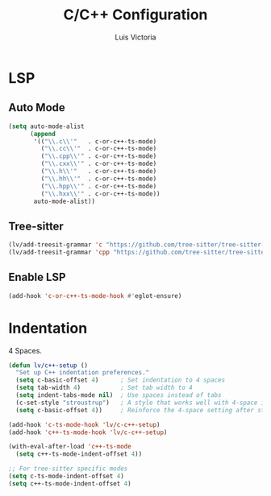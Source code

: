 #+TITLE: C/C++ Configuration
#+AUTHOR: Luis Victoria
#+PROPERTY: header-args :tangle yes

* LSP
** Auto Mode
#+begin_src emacs-lisp
  (setq auto-mode-alist
        (append
         '(("\\.c\\'"   . c-or-c++-ts-mode)
           ("\\.cc\\'"  . c-or-c++-ts-mode)
           ("\\.cpp\\'" . c-or-c++-ts-mode)
           ("\\.cxx\\'" . c-or-c++-ts-mode)
           ("\\.h\\'"   . c-or-c++-ts-mode)
           ("\\.hh\\'"  . c-or-c++-ts-mode)
           ("\\.hpp\\'" . c-or-c++-ts-mode)
           ("\\.hxx\\'" . c-or-c++-ts-mode))
         auto-mode-alist))
#+end_src

** Tree-sitter
#+begin_src emacs-lisp
  (lv/add-treesit-grammar 'c "https://github.com/tree-sitter/tree-sitter-c")
  (lv/add-treesit-grammar 'cpp "https://github.com/tree-sitter/tree-sitter-cpp")
#+end_src


** Enable LSP
#+begin_src emacs-lisp
  (add-hook 'c-or-c++-ts-mode-hook #'eglot-ensure)
#+end_src


* Indentation
 4 Spaces.

#+begin_src emacs-lisp
  (defun lv/c++-setup ()
    "Set up C++ indentation preferences."
    (setq c-basic-offset 4)      ; Set indentation to 4 spaces
    (setq tab-width 4)           ; Set tab width to 4
    (setq indent-tabs-mode nil)  ; Use spaces instead of tabs
    (c-set-style "stroustrup")   ; A style that works well with 4-space indentation
    (setq c-basic-offset 4))     ; Reinforce the 4-space setting after style

  (add-hook 'c-ts-mode-hook 'lv/c-c++-setup)
  (add-hook 'c++-ts-mode-hook 'lv/c-c++-setup)
#+end_src

#+begin_src emacs-lisp
  (with-eval-after-load 'c++-ts-mode
    (setq c++-ts-mode-indent-offset 4))

  ;; For tree-sitter specific modes
  (setq c-ts-mode-indent-offset 4)
  (setq c++-ts-mode-indent-offset 4)
#+end_src

